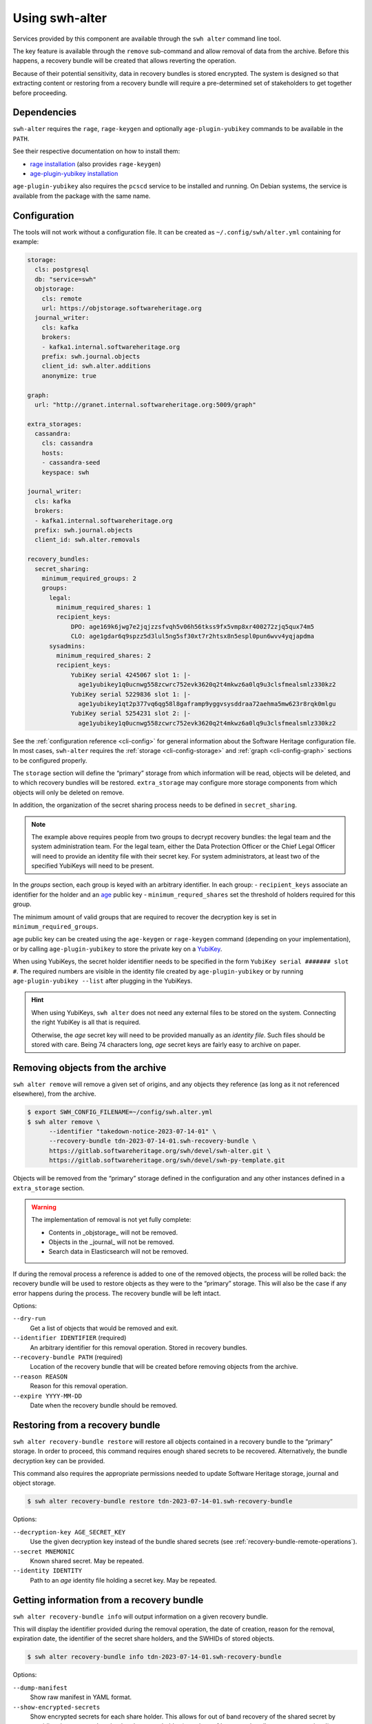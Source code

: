 Using swh-alter
===============

Services provided by this component are available through the ``swh alter`` command
line tool.

The key feature is available through the ``remove`` sub-command and allow
removal of data from the archive. Before this happens, a recovery bundle will be
created that allows reverting the operation.

Because of their potential sensitivity, data in recovery bundles is stored
encrypted. The system is designed so that extracting content or restoring from a
recovery bundle will require a pre-determined set of stakeholders to get
together before proceeding.

Dependencies
------------

``swh-alter`` requires the ``rage``, ``rage-keygen`` and optionally
``age-plugin-yubikey`` commands to be available in the ``PATH``.

See their respective documentation on how to install them:

- `rage installation <https://github.com/str4d/rage#installation>`_ (also provides ``rage-keygen``)
- `age-plugin-yubikey installation <https://github.com/str4d/age-plugin-yubikey#installation>`_

``age-plugin-yubikey`` also requires the ``pcscd`` service to be installed and
running. On Debian systems, the service is available from the package with the
same name.

.. _cli-config-alter:

Configuration
-------------

The tools will not work without a configuration file. It can be created as
``~/.config/swh/alter.yml`` containing for example:

.. code:: yaml

    storage:
      cls: postgresql
      db: "service=swh"
      objstorage:
        cls: remote
        url: https://objstorage.softwareheritage.org
      journal_writer:
        cls: kafka
        brokers:
        - kafka1.internal.softwareheritage.org
        prefix: swh.journal.objects
        client_id: swh.alter.additions
        anonymize: true

    graph:
      url: "http://granet.internal.softwareheritage.org:5009/graph"

    extra_storages:
      cassandra:
        cls: cassandra
        hosts:
        - cassandra-seed
        keyspace: swh

    journal_writer:
      cls: kafka
      brokers:
      - kafka1.internal.softwareheritage.org
      prefix: swh.journal.objects
      client_id: swh.alter.removals

    recovery_bundles:
      secret_sharing:
        minimum_required_groups: 2
        groups:
          legal:
            minimum_required_shares: 1
            recipient_keys:
                DPO: age169k6jwg7e2jqjzzsfvqh5v06h56tkss9fx5vmp8xr400272zjq5qux74m5
                CLO: age1gdar6q9spzz5d3lul5ng5sf30xt7r2htsx8n5espl0pun6wvv4yqjapdma
          sysadmins:
            minimum_required_shares: 2
            recipient_keys:
                YubiKey serial 4245067 slot 1: |-
                  age1yubikey1q0ucnwg558zcwrc752evk3620q2t4mkwz6a0lq9u3clsfmealsmlz330kz2
                YubiKey serial 5229836 slot 1: |-
                  age1yubikey1qt2p377vq6qg58l8gaframp9yggvsysddraa72aehma5mw623r8rqk0mlgu
                YubiKey serial 5254231 slot 2: |-
                  age1yubikey1q0ucnwg558zcwrc752evk3620q2t4mkwz6a0lq9u3clsfmealsmlz330kz2

See the :ref:`configuration reference <cli-config>` for general information
about the Software Heritage configuration file. In most cases, ``swh-alter``
requires the :ref:`storage <cli-config-storage>` and :ref:`graph <cli-config-graph>`
sections to be configured properly.

The ``storage`` section will define the “primary” storage from which information
will be read, objects will be deleted, and to which recovery bundles will be
restored. ``extra_storage`` may configure more storage components from which
objects will only be deleted on remove.

In addition, the organization of the secret sharing process needs to be defined
in ``secret_sharing``.

.. note::

   The example above requires people from two groups to decrypt recovery
   bundles: the legal team and the system administration team. For the legal
   team, either the Data Protection Officer or the Chief Legal Officer will need
   to provide an identity file with their secret key. For system administrators,
   at least two of the specified YubiKeys will need to be present.

In the `groups` section, each group is keyed with an arbitrary identifier. In
each group:
- ``recipient_keys`` associate an identifier for the holder and an
`age`_ public key
- ``minimum_requred_shares`` set the threshold of holders required for this group.

The minimum amount of valid groups that are required to recover the decryption
key is set in ``minimum_required_groups``.

age public key can be created using the ``age-keygen`` or ``rage-keygen``
command (depending on your implementation), or by calling ``age-plugin-yubikey``
to store the private key on a `YubiKey`_.

When using YubiKeys, the secret holder identifier needs to be specified in the
form ``YubiKey serial ####### slot #``. The required numbers are visible in the
identity file created by ``age-plugin-yubikey`` or by running
``age-plugin-yubikey --list`` after plugging in the YubiKeys.

.. hint::

   When using YubiKeys, ``swh alter`` does not need any external files to be stored
   on the system. Connecting the right YubiKey is all that is required.

   Otherwise, the *age* secret key will need to be provided manually
   as an *identity file*. Such files should be stored with care.
   Being 74 characters long, *age* secret keys are fairly easy to archive on
   paper.

.. _age: https://age-encryption.org/v1
.. _YubiKey: https://www.yubico.com/products/

Removing objects from the archive
---------------------------------

``swh alter remove`` will remove a given set of origins, and any objects they
reference (as long as it not referenced elsewhere), from the archive.

.. code:: console

    $ export SWH_CONFIG_FILENAME=~/config/swh.alter.yml
    $ swh alter remove \
          --identifier "takedown-notice-2023-07-14-01" \
          --recovery-bundle tdn-2023-07-14-01.swh-recovery-bundle \
          https://gitlab.softwareheritage.org/swh/devel/swh-alter.git \
          https://gitlab.softwareheritage.org/swh/devel/swh-py-template.git

.. Sample output: [for reference, it does not appear in the documentation]

    Assuming https://gitlab.softwareheritage.org/swh/devel/swh-alter.git is an origin URL.
    Assuming https://gitlab.softwareheritage.org/swh/devel/swh-py-template.git is an origin URL.
    Removing the following origins:
    - swh:1:ori:563a9a2cd47a25caf1a8d13b2a20f20276c8c808
    - swh:1:ori:33bf251c0937b1394bc2df185779a75ad0bf3d36
    Inventorying all reachable objects…
    Determining which objects can be safely removed…
    Proceed with removing 29 objects? [y/N]: y
    Creating recovery bundle…
    Recovery bundle created.
    Removing objects from primary storage…
    29 objects removed from primary storage.
    Removing objects from storage “cassandra”…
    29 objects removed from storage “cassandra”.

Objects will be removed from the “primary” storage defined in the configuration
and any other instances defined in a ``extra_storage`` section.

.. warning::

   The implementation of removal is not yet fully complete:

   - Contents in _objstorage_ will not be removed.
   - Objects in the _journal_ will not be removed.
   - Search data in Elasticsearch will not be removed.

If during the removal process a reference is added to one of the removed
objects, the process will be rolled back: the recovery bundle will be used to
restore objects as they were to the “primary” storage. This will also be the
case if any error happens during the process. The recovery bundle will be left
intact.

Options:

``--dry-run``
    Get a list of objects that would be removed and exit.

``--identifier IDENTIFIER`` (required)
    An arbitrary identifier for this removal operation. Stored in recovery
    bundles.

``--recovery-bundle PATH`` (required)
    Location of the recovery bundle that will be created before removing objects
    from the archive.

``--reason REASON``
    Reason for this removal operation.

``--expire YYYY-MM-DD``
    Date when the recovery bundle should be removed.

Restoring from a recovery bundle
--------------------------------

``swh alter recovery-bundle restore`` will restore all objects contained in a
recovery bundle to the “primary” storage. In order to proceed, this command
requires enough shared secrets to be recovered. Alternatively, the bundle
decryption key can be provided.

This command also requires the appropriate permissions needed to update Software
Heritage storage, journal and object storage.

.. code:: console

    $ swh alter recovery-bundle restore tdn-2023-07-14-01.swh-recovery-bundle

.. Sample output: [for reference, it does not appear in the documentation]

    🚸 The following secret shares will not be decrypted: Innon, Alabaster, Essun

    🔐 Please insert YubiKey serial 4245067 slot 1, YubiKey serial 4245067 slot 2, YubiKey serial 4245067 slot 3 and press Enter…

    🔧 Decrypting share using YubiKey serial 4245067 slot 1…
    💭 You might need to tap the right YubiKey when it blinks.

    🔧 Decrypting share using YubiKey serial 4245067 slot 2…
    💭 You might need to tap the right YubiKey when it blinks.

    🔧 Decrypting share using YubiKey serial 4245067 slot 3…
    💭 You might need to tap the right YubiKey when it blinks.

    Restoration complete. Results:
    - Content objects added: 2
    - Total bytes added to objstorage: 10
    - SkippedContent objects added: 1
    - Directory objects added: 3
    - Revision objects added: 2
    - Release objects added: 2
    - Snapshot objects added: 2
    - Origin objects added: 2

Options:

``--decryption-key AGE_SECRET_KEY``
    Use the given decryption key instead of the bundle shared secrets (see
    :ref:`recovery-bundle-remote-operations`).

``--secret MNEMONIC``
    Known shared secret. May be repeated.

``--identity IDENTITY``
    Path to an *age* identity file holding a secret key. May be repeated.

.. _recovery-bundle-info:

Getting information from a recovery bundle
------------------------------------------

``swh alter recovery-bundle info`` will output information on a given recovery bundle.

This will display the identifier provided during the removal operation, the date
of creation, reason for the removal, expiration date, the identifier of the
secret share holders, and the SWHIDs of stored objects.

.. code:: console

    $ swh alter recovery-bundle info tdn-2023-07-14-01.swh-recovery-bundle

.. Sample output: [for reference, it does not appear in the documentation]

    Recovery bundle “takedown-notice-2023-07-14-01”
    ===============================================

    Created: 2023-08-24T13:32:35+00:00
    List of SWHID objects:
    - swh:1:cnt:3d65be4c62d36aac611260b47555ac9d51cd5515
    - swh:1:cnt:be3cf71385d6b78038fd822818c074deeff7bbc5
    - swh:1:cnt:3141801efb4579d51f351c96d01ee020374257bc
    - swh:1:cnt:f7c4868ad7af4043199656f78bc050bed36b9292
    - swh:1:cnt:6dc07fa6aae7e5b0ef74d2fa410c2533d766a383
    - swh:1:cnt:5c3ed7404def3133c8353a917ba99a07285571a3
    - swh:1:cnt:3901f53a85128056aa173cc08faf4080d5c7ff9f
    - swh:1:cnt:57ab742295e34402a379d0878a5de1a048980878
    - swh:1:dir:a54bf3235c949c873a3338358bdd3e8fa1113389
    - swh:1:dir:2ed7f77d677966ca9b59f5f41344753ec3c41296
    - swh:1:dir:418a17683d3d3f015bf6a9c5b7850bb12e61742c
    - swh:1:dir:4b265788288dbdf978017d6c7d5c25071aa4705b
    - swh:1:dir:3f594672371d2c09f08efb353288e5cc750afa04
    - swh:1:dir:e032103037b3c3e60363354087e3bf5254dbcd23
    - swh:1:dir:102ac2673471f89e699292f3a28b217bb5e50ed3
    - swh:1:dir:113f64f9ea3a00d406a1d94b3592336fdd03e13b
    - swh:1:dir:febe61b10da24d7e2e5338908edc2d61d50e2e41
    - swh:1:rev:9434de5309a3a1548bbaa56cf89eb21271a3910c
    - swh:1:rev:c6e181c0a7ecce017d2810f5b0f04ced8c969291
    - swh:1:rev:1ac62813203d728338d30066fa14c0f46428125e
    - swh:1:rev:6e9af5acf82faf5a082e5fb57ec1d1fdb08f62b4
    - swh:1:rev:b9e152c1a7eaf2822960099702cef26ef3815587
    - swh:1:rev:7c3e064c0f1c5a3bb3557860aea86f3e887b5b48
    - swh:1:rev:85a046c9fb010dd89f82c645561574c01392ec12
    - swh:1:snp:c027143bff8054744d6b70c185c683de4c581e69
    - swh:1:snp:1432e839690a4b192ebe352853cceaf1b689e9ec
    - swh:1:snp:5c48da4e27b756775151fd9323d010cdada72cf7
    - swh:1:ori:563a9a2cd47a25caf1a8d13b2a20f20276c8c808
    - swh:1:ori:33bf251c0937b1394bc2df185779a75ad0bf3d36
    Secret share holders:
    - Alabaster
    - Essun
    - Innon
    - YubiKey serial 4245067 slot 1
    - YubiKey serial 4245067 slot 2
    - YubiKey serial 4245067 slot 3

Options:

``--dump-manifest``
    Show raw manifest in YAML format.

``--show-encrypted-secrets``
    Show encrypted secrets for each share holder. This allows for out of band
    recovery of the shared secret by providing the encrypted payload to the
    secret holder (see also :ref:`recovery-bundle-remote-operations`).

Extracting content stored in a recovery bundle
----------------------------------------------

``swh alter recovery-bundle extract-content`` will extract data from a
Content object stored in a recovery bundle. In order to proceed, this command
requires enough shared secrets to be recovered. Alternatively, the bundle
decryption key can be provided.

See :ref:`recovery-bundle-info` on how to get a list of objects stored in
recovery bundle.

.. code:: console

    $ swh alter recovery-bundle extract-content \
          --output requirements.txt \
          tdn-2023-07-14-01.swh-recovery-bundle \
          swh:1:cnt:3d65be4c62d36aac611260b47555ac9d51cd5515

Options:

``--output PATH`` (required)
    Path of the file that will be written with the extracted content. ``-`` can
    be used to print the content to the standard output.

``--decryption-key AGE_SECRET_KEY``
    Use the given decryption key instead of the bundle shared secrets (see
    :ref:`recovery-bundle-remote-operations`).

``--secret MNEMONIC``
    Known shared secret. May be repeated.

``--identity IDENTITY``
    Path to an *age* identity file holding a secret key. May be repeated.

.. _recovery-bundle-remote-operations:

Operating recovery bundles remotely
-----------------------------------

Operations that require to decrypt objects from recovery bundle all offer a
``--decryption-key`` option. It can be used to directly provide the
age secret key that decrypts objects contained in the bundle.

This option enables remote operations. In the case not all secret share holders
can physically work on the same computer, or if the system having the right
permission to update the Software Heritage archive is only available remotely,
this decryption key can first be recovered in one or more separate steps.

``swh alter recovery-bundle recover-decryption-key`` will help to recover the
secret key protected by the shared secrets. It supports several situations:

- If all secret share holders can work on the same computer,
  then the decryption key can be recovered directly:

  .. code:: console

        $ swh alter recovery-bundle recover-decryption-key \
            --identity age-identity-dpo.txt \
            tdn-2023-07-14-01.swh-recovery-bundle

        🚸 The following secret shares will not be decrypted: CFO

        🔐 Please insert YubiKey serial 4245067 slot 1, YubiKey serial 5229836 slot 1
        or YubiKey serial 5254231 slot 2 and press Enter…

        🔧 Decrypting share using YubiKey serial 4245067 slot 1…
        💭 You might need to tap the right YubiKey when it blinks.

        🔧 Decrypting share using YubiKey serial 5254231 slot 2…
        💭 You might need to tap the right YubiKey when it blinks.

        🔓 Recovered decryption key:
        AGE-SECRET-KEY-15PQHAGKV59TFK9TCCWLQZZ7XVV0FADVX5TSCDWVZSEWZ4L2SMARSJAAR0W

- If secret share holders are distributed, they will first need to
  separately recover their shared secret. For example, for the example
  configuration given above, the DPO would run:

  .. code:: console

        $ swh alter recovery-bundle recover-decryption-key \
            --show-recovered-secrets \
            --identity age-identity-dpo.txt \
            tdn-2023-07-14-01.swh-recovery-bundle

        🔑 Recovered shared secret from DPO:
        [takedown-notice-2023-07-14-01] union echo acrobat easy actress desert decrease
        surprise armed force river insect pencil debut unhappy desktop lungs viral
        sister client ocean wisdom friar year formal knit mild endless breathe benefit
        obesity kidney decrease

        🚸 The following secret shares will not be decrypted: CFO

        🔐 Please insert YubiKey serial 4245067 slot 1, YubiKey serial 5229836 slot 1
        or YubiKey serial 5254231 slot 2 and press Enter…

        [Ctrl+C]

  It is also possible to decrypt the secret without requiring `swh-alter`. One
  can retrieve the encrypted payload of a shared secret holder by running:

  .. code:: console

        $ swh alter recovery-bundle info \
            --show-encrypted-secrets \
            tdn-2023-07-14-01.swh-recovery-bundle
        […]
        - DPO
        -----BEGIN AGE ENCRYPTED FILE-----
        YWdlLWVuY3J5cHRpb24ub3JnL3YxCi0+IFgyNTUxOSBDNkRoR1FtSnNaRENpWTlP
        […]
        -----END AGE ENCRYPTED FILE-----

  After receiving the encrypted payload, the DPO can then the following command
  on their own computer to recover their secret:

  .. code:: console

        $ rage --decrypt --identity age-identity-dpo.txt
        -----BEGIN AGE ENCRYPTED FILE-----
        YWdlLWVuY3J5cHRpb24ub3JnL3YxCi0+IFgyNTUxOSBDNkRoR1FtSnNaRENpWTlP
        […]
        -----END AGE ENCRYPTED FILE-----
        [Ctrl+D]
        [takedown-notice-2023-07-14-01] union echo acrobat easy actress desert decrease
        surprise armed force river insect pencil debut unhappy desktop lungs viral
        sister client ocean wisdom friar year formal knit mild endless breathe benefit
        obesity kidney decrease

  The legal group only requires one secret, so this is enough. Meanwhile, two
  system administrators use their YubiKeys to recover the required amount of
  secrets for their group:

  .. code:: console

        $ swh alter recovery-bundle recover-decryption-key \
            --show-recovered-secrets \
            tdn-2023-07-14-01.swh-recovery-bundle

        🚸 The following secret shares will not be decrypted: DPO, CFO

        🔐 Please insert YubiKey serial 4245067 slot 1, YubiKey serial 5229836 slot 1
        or YubiKey serial 5254231 slot 2 and press Enter…

        🔧 Decrypting share using YubiKey serial 4245067 slot 1…
        💭 You might need to tap the right YubiKey when it blinks.
        🔑 Recovered shared secret from YubiKey serial 4245067 slot 1:
        union echo beard entrance alien photo cage mailman cleanup society petition
        craft script snapshot that step estate watch detailed dryer cause hanger
        deploy calcium idea sack venture bundle training famous endorse permit crowd

        🔧 Decrypting share using YubiKey serial 5254231 slot 2…
        💭 You might need to tap the right YubiKey when it blinks.
        🔑 Recovered shared secret from YubiKey serial 5254231 slot 2:
        union echo beard email anatomy install leader coal window pencil depict either
        kitchen decorate cylinder auction expect beam alien sympathy image failure diminish
        impact round bike mayor ting painting often zero manual enforce

        🔐 Please insert YubiKey serial 5229836 slot 1 and press Enter…

        [Ctrl+C]

  The decryption key can then be recovered by providing these secrets:

  .. code:: console

        $ swh alter recovery-bundle recover-decryption-key \
            --secret "union echo acrobat easy […] crowd" \
            --secret "union echo beard entrance […] crowd" \
            --secret "union echo beard email […] enforce" \
            tdn-2023-07-14-01.swh-recovery-bundle

        🚸 The following secret shares will not be decrypted: DPO, CFO

        🔓 Recovered decryption key:
        AGE-SECRET-KEY-15PQHAGKV59TFK9TCCWLQZZ7XVV0FADVX5TSCDWVZSEWZ4L2SMARSJAAR0W

  .. note::

    The shared secrets should be 33 words long. They have been elided here for clarity.
    All shared secrets should have the same first two words. All shared secrets from
    a given group should also have same first third word.

It is possible to both provide shared secrets on the command line and use
identity files or YubiKeys for the missing ones. This applies to all commands
needing data stored in a bundle. For example:

.. code:: console

    $ swh alter recovery-bundle recover-decryption-key \
          --secret "union echo beard entrance […] crowd" \
          --secret "union echo beard email […] enforce" \
          --identity age-identity-dpo.txt \
          tdn-2023-07-14-01.swh-recovery-bundle

Options for ``swh alter recovery-bundle recover-decryption-key``:

``--secret MNEMONIC``
    Known shared secret. May be repeated.

``--identity IDENTITY``
    Path to an *age* identity file holding a secret key. May be repeated.

``--show-recovered-secrets``
    Show recovered shared secrets from YubiKeys are identity files.

Shared secrets rollover
-----------------------

``swh alter recovery-bundle rollover`` enables to switch existing recovery
bundle to a new secret sharing configuration. First, :ref:`configure the new
organization <cli-config-alter>`. Then, the command can be used as such:

.. code:: console

    $ swh alter recovery-bundle rollover \
          tdn-2023-07-14-01.swh-recovery-bundle \
          tdn-2023-08-15-01.swh-recovery-bundle

In order to proceed, this command requires enough shared secrets to be
recovered. Alternatively, when operating on a single bundle, the decryption key
can be provided. A confirmation will be required before proceeding as the
recovery bundles are updated in place.

Options:

``--decryption-key AGE_SECRET_KEY``
    Use the given decryption key instead of the bundle shared secrets (see
    :ref:`recovery-bundle-remote-operations`). If used, only one recovery bundle
    should be provided at time.

``--secret MNEMONIC``
    Known shared secret. May be repeated.

``--identity IDENTITY``
    Path to an *age* identity file holding a secret key. May be repeated.

.. Sample output: [for reference, it does not appear in the documentation]

    🔐 Please insert YubiKey serial 5229836 slot 1, YubiKey serial 4245067 slot 1 and press Enter…
    🔧 Decrypting share using YubiKey serial 4245067 slot 1…
    💭 You might need to tap the right YubiKey when it blinks.

    🔧 Decrypting share using YubiKey serial 5229836 slot 1…
    💭 You might need to tap the right YubiKey when it blinks.
    New shared secret holders: YubiKey serial 4245067 slot 3, YubiKey serial 4245067 slot 2, Alabaster, YubiKey serial 4245067 slot 1, Innon, Essun
    Shared secrets for test-removal-2023-08-21 have been rolled over.


